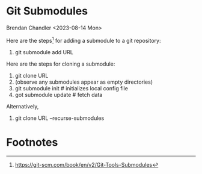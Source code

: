 * Git Submodules
Brendan Chandler <2023-08-14 Mon>

Here are the steps[fn:1] for adding a submodule to a git repository:
1. git submodule add URL

Here are the steps for cloning a submodule:
1. git clone URL
2. (observe any submodules appear as empty directories)
3. git submodule init # initializes local config file
4. got submodule update # fetch data

Alternatively,
1. git clone URL --recurse-submodules



* Footnotes

[fn:1] https://git-scm.com/book/en/v2/Git-Tools-Submodules 
